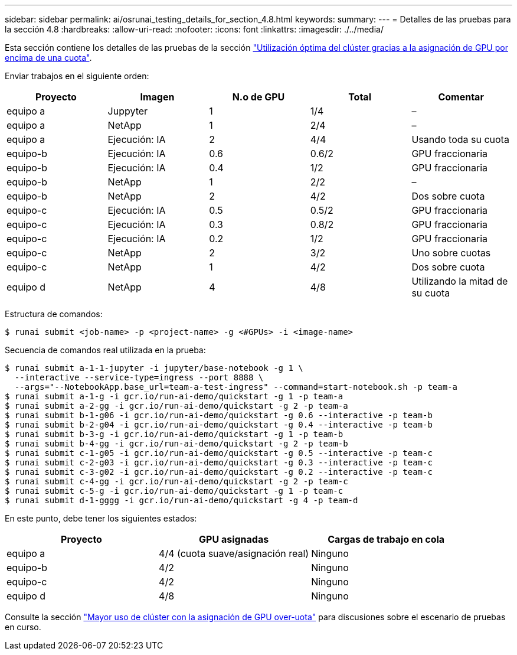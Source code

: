---
sidebar: sidebar 
permalink: ai/osrunai_testing_details_for_section_4.8.html 
keywords:  
summary:  
---
= Detalles de las pruebas para la sección 4.8
:hardbreaks:
:allow-uri-read: 
:nofooter: 
:icons: font
:linkattrs: 
:imagesdir: ./../media/


[role="lead"]
Esta sección contiene los detalles de las pruebas de la sección link:osrunai_achieving_high_cluster_utilization_with_over-uota_gpu_allocation.html["Utilización óptima del clúster gracias a la asignación de GPU por encima de una cuota"].

Enviar trabajos en el siguiente orden:

|===
| Proyecto | Imagen | N.o de GPU | Total | Comentar 


| equipo a | Juppyter | 1 | 1/4 | – 


| equipo a | NetApp | 1 | 2/4 | – 


| equipo a | Ejecución: IA | 2 | 4/4 | Usando toda su cuota 


| equipo-b | Ejecución: IA | 0.6 | 0.6/2 | GPU fraccionaria 


| equipo-b | Ejecución: IA | 0.4 | 1/2 | GPU fraccionaria 


| equipo-b | NetApp | 1 | 2/2 | – 


| equipo-b | NetApp | 2 | 4/2 | Dos sobre cuota 


| equipo-c | Ejecución: IA | 0.5 | 0.5/2 | GPU fraccionaria 


| equipo-c | Ejecución: IA | 0.3 | 0.8/2 | GPU fraccionaria 


| equipo-c | Ejecución: IA | 0.2 | 1/2 | GPU fraccionaria 


| equipo-c | NetApp | 2 | 3/2 | Uno sobre cuotas 


| equipo-c | NetApp | 1 | 4/2 | Dos sobre cuota 


| equipo d | NetApp | 4 | 4/8 | Utilizando la mitad de su cuota 
|===
Estructura de comandos:

....
$ runai submit <job-name> -p <project-name> -g <#GPUs> -i <image-name>
....
Secuencia de comandos real utilizada en la prueba:

....
$ runai submit a-1-1-jupyter -i jupyter/base-notebook -g 1 \
  --interactive --service-type=ingress --port 8888 \
  --args="--NotebookApp.base_url=team-a-test-ingress" --command=start-notebook.sh -p team-a
$ runai submit a-1-g -i gcr.io/run-ai-demo/quickstart -g 1 -p team-a
$ runai submit a-2-gg -i gcr.io/run-ai-demo/quickstart -g 2 -p team-a
$ runai submit b-1-g06 -i gcr.io/run-ai-demo/quickstart -g 0.6 --interactive -p team-b
$ runai submit b-2-g04 -i gcr.io/run-ai-demo/quickstart -g 0.4 --interactive -p team-b
$ runai submit b-3-g -i gcr.io/run-ai-demo/quickstart -g 1 -p team-b
$ runai submit b-4-gg -i gcr.io/run-ai-demo/quickstart -g 2 -p team-b
$ runai submit c-1-g05 -i gcr.io/run-ai-demo/quickstart -g 0.5 --interactive -p team-c
$ runai submit c-2-g03 -i gcr.io/run-ai-demo/quickstart -g 0.3 --interactive -p team-c
$ runai submit c-3-g02 -i gcr.io/run-ai-demo/quickstart -g 0.2 --interactive -p team-c
$ runai submit c-4-gg -i gcr.io/run-ai-demo/quickstart -g 2 -p team-c
$ runai submit c-5-g -i gcr.io/run-ai-demo/quickstart -g 1 -p team-c
$ runai submit d-1-gggg -i gcr.io/run-ai-demo/quickstart -g 4 -p team-d
....
En este punto, debe tener los siguientes estados:

|===
| Proyecto | GPU asignadas | Cargas de trabajo en cola 


| equipo a | 4/4 (cuota suave/asignación real) | Ninguno 


| equipo-b | 4/2 | Ninguno 


| equipo-c | 4/2 | Ninguno 


| equipo d | 4/8 | Ninguno 
|===
Consulte la sección link:osrunai_achieving_high_cluster_utilization_with_over-uota_gpu_allocation.html["Mayor uso de clúster con la asignación de GPU over-uota"] para discusiones sobre el escenario de pruebas en curso.
